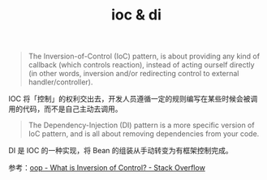 :PROPERTIES:
:ID:       1c3e893f-2fae-4056-a477-ccaf32667f11
:END:
#+TITLE: ioc & di

#+begin_quote
The Inversion-of-Control (IoC) pattern, is about providing any kind of callback (which controls reaction), instead of acting ourself directly (in other words, inversion and/or redirecting control to external handler/controller).
#+end_quote

IOC 将「控制」的权利交出去，开发人员遵循一定的规则编写在某些时候会被调用的代码，而不是自己主动去调用。

#+begin_quote
The Dependency-Injection (DI) pattern is a more specific version of IoC pattern, and is all about removing dependencies from your code.
#+end_quote

DI 是 IOC 的一种实现，将 Bean 的组装从手动转变为有框架控制完成。

参考：[[https://stackoverflow.com/questions/3058/what-is-inversion-of-control][oop - What is Inversion of Control? - Stack Overflow]]

